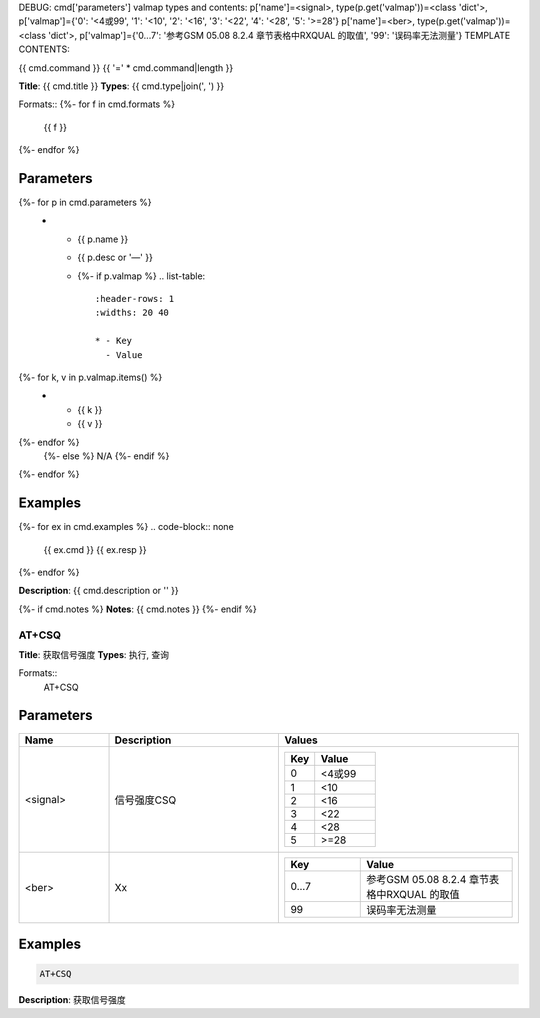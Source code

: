 DEBUG: cmd['parameters'] valmap types and contents:
p['name']=<signal>, type(p.get('valmap'))=<class 'dict'>, p['valmap']={'0': '<4或99', '1': '<10', '2': '<16', '3': '<22', '4': '<28', '5': '>=28'}
p['name']=<ber>, type(p.get('valmap'))=<class 'dict'>, p['valmap']={'0...7': '参考GSM 05.08 8.2.4 章节表格中RXQUAL 的取值', '99': '误码率无法测量'}
TEMPLATE CONTENTS:
 
{{ cmd.command }}
{{ '=' * cmd.command|length }}

**Title**: {{ cmd.title }}
**Types**: {{ cmd.type|join(', ') }}

Formats::
{%- for f in cmd.formats %}
   {{ f }}
{%- endfor %}

Parameters
----------
.. list-table::
   :header-rows: 1
   :widths: 18 34 48

   * - Name
     - Description
     - Values
{%- for p in cmd.parameters %}
   * - {{ p.name }}
     - {{ p.desc or '—' }}
     - {%- if p.valmap %}
       .. list-table::
          :header-rows: 1
          :widths: 20 40

          * - Key
            - Value
{%- for k, v in p.valmap.items() %}
          * - {{ k }}
            - {{ v }}
{%- endfor %}
       {%- else %} N/A {%- endif %}
{%- endfor %}

Examples
--------
{%- for ex in cmd.examples %}
.. code-block:: none

   {{ ex.cmd }}
   {{ ex.resp }}
{%- endfor %}

**Description**: {{ cmd.description or '' }}

{%- if cmd.notes %}
**Notes**: {{ cmd.notes }}
{%- endif %}


AT+CSQ
======

**Title**: 获取信号强度
**Types**: 执行, 查询

Formats::
   AT+CSQ

Parameters
----------
.. list-table::
   :header-rows: 1
   :widths: 18 34 48

   * - Name
     - Description
     - Values
   * - <signal>
     - 信号强度CSQ
     -
       .. list-table::
          :header-rows: 1
          :widths: 20 40

          * - Key
            - Value
          * - 0
            - <4或99
          * - 1
            - <10
          * - 2
            - <16
          * - 3
            - <22
          * - 4
            - <28
          * - 5
            - >=28
   * - <ber>
     - Xx
     -
       .. list-table::
          :header-rows: 1
          :widths: 20 40

          * - Key
            - Value
          * - 0...7
            - 参考GSM 05.08 8.2.4 章节表格中RXQUAL 的取值
          * - 99
            - 误码率无法测量

Examples
--------
.. code-block:: none

   AT+CSQ
   

**Description**: 获取信号强度

